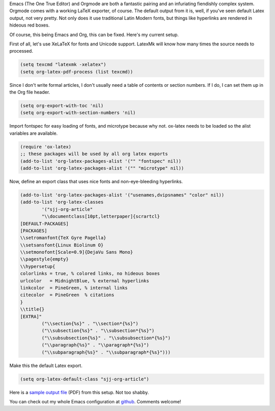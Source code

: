 .. title: Printing pretty from Emacs
.. slug: printing-pretty-from-emacs
.. date: 2016-08-18 13:29:22 UTC-07:00
.. tags: emacs, orgmode, latex
.. category: emacs 
.. link: 
.. description: 
.. type: text

Emacs (The One True Editor) and Orgmode are both a fantastic pairing and an
infuriating fiendishly complex system. Orgmode comes with a working LaTeX
exporter, of course. The default output from it is, well, if you've seen default
Latex output, not very pretty. Not only does it use traditional Latin Modern
fonts, but things like hyperlinks are rendered in hideous red boxes.

Of course, this being Emacs and Org, this can be fixed. Here's my current
setup.


First of all, let's use XeLaTeX for fonts and Unicode support. LatexMk will know
how many times the source needs to processed.

.. code:: lisp

   (setq texcmd "latexmk -xelatex")
   (setq org-latex-pdf-process (list texcmd))

          
Since I don't write formal articles, I don't usually need a table of contents or section
numbers. If I do, I can set them up in the Org file header. 

.. code:: lisp

   (setq org-export-with-toc 'nil)
   (setq org-export-with-section-numbers 'nil)

Import fontspec for easy loading of fonts, and microtype because why not.
ox-latex needs to be loaded so the alist variables are available.

.. code:: lisp
   
   (require 'ox-latex)
   ;; these packages will be used by all org latex exports
   (add-to-list 'org-latex-packages-alist '("" "fontspec" nil))
   (add-to-list 'org-latex-packages-alist '("" "microtype" nil))

          
Now, define an export class that uses nice fonts and non-eye-bleeding
hyperlinks.

.. code:: lisp

  (add-to-list 'org-latex-packages-alist '("usenames,dvipsnames" "color" nil))
  (add-to-list 'org-latex-classes
          '("sjj-org-article"
          "\\documentclass[10pt,letterpaper]{scrartcl}
  [DEFAULT-PACKAGES]
  [PACKAGES]
  \\setromanfont{TeX Gyre Pagella}
  \\setsansfont{Linux Biolinum O}
  \\setmonofont[Scale=0.9]{DejaVu Sans Mono}
  \\pagestyle{empty}
  \\hypersetup{
  colorlinks = true, % colored links, no hideous boxes 
  urlcolor   = MidnightBlue, % external hyperlinks
  linkcolor  = PineGreen, % internal links
  citecolor  = PineGreen  % citations
  }
  \\title{}
  [EXTRA]"
          ("\\section{%s}" . "\\section*{%s}")
          ("\\subsection{%s}" . "\\subsection*{%s}")
          ("\\subsubsection{%s}" . "\\subsubsection*{%s}")
          ("\\paragraph{%s}" . "\\paragraph*{%s}")
          ("\\subparagraph{%s}" . "\\subparagraph*{%s}")))


Make this the default Latex export.

.. code:: lisp

   (setq org-latex-default-class "sjj-org-article")

Here is a `sample output file </butterchicken.pdf>`_  (PDF) from this setup. Not
too shabby. 

You can check out my whole Emacs configuration at `github
<https://github.com/samjuvonen/dot-emacs/>`_. Comments welcome!
